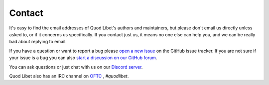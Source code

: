 .. _Contact:

Contact
=======

It's easy to find the email addresses of Quod Libet's authors and 
maintainers, but please don't email us directly unless asked to, or if it 
concerns us specifically. If you contact just us, it means no one else can 
help you, and we can be really bad about replying to email.

If you have a question or want to report a bug please `open a new issue
<https://github.com/quodlibet/quodlibet/issues/new/choose>`_ on the GitHub issue
tracker. If you are not sure if your issue is a bug you can also `start a
discussion on our GitHub forum
<https://github.com/quodlibet/quodlibet/discussions>`__.

You can ask questions or just chat with us on our `Discord server
<https://discord.gg/9A4RKFEm3c>`__.

Quod Libet also has an IRC channel on `OFTC <https://www.oftc.net/>`__ ,
*#quodlibet*.